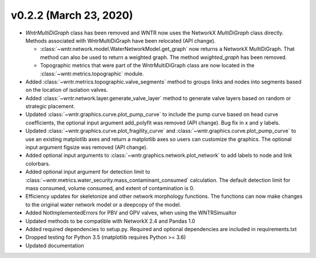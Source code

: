 v0.2.2 (March 23, 2020)
---------------------------------------------------

* `WntrMultiDiGraph` class has been removed and WNTR now uses the NetworkX `MultiDiGraph` class directly.  
  Methods associated with WntrMultiDiGraph have been relocated (API change).

  * :class:`~wntr.network.model.WaterNetworkModel.get_graph` now returns a NetworkX MultiDiGraph.  
    That method can also be used to return a weighted graph. 
    The method `weighted_graph` has been removed.
  * Topographic metrics that were part of the WntrMultiDiGraph class are now located in the 
    :class:`~wntr.metrics.topographic` module.  

* Added :class:`~wntr.metrics.topographic.valve_segments` method to groups links and nodes into 
  segments based on the location of isolation valves.
* Added :class:`~wntr.network.layer.generate_valve_layer` method to generate valve layers 
  based on random or strategic placement.
* Updated :class:`~wntr.graphics.curve.plot_pump_curve` to include the pump curve based on
  head curve coefficients, the optional input argument add_polyfit was removed (API change).
  Bug fix in x and y labels.
* Updated :class:`~wntr.graphics.curve.plot_fragility_curve` and :class:`~wntr.graphics.curve.plot_pump_curve` 
  to use an existing matplotlib axes and return a matplotlib axes so users can customize the graphics.  
  The optional input argument figsize was removed (API change).
* Added optional input arguments to :class:`~wntr.graphics.network.plot_network` to add labels to node and link colorbars.
* Added optional input argument for detection limit to :class:`~wntr.metrics.water_security.mass_contaminant_consumed` calculation. 
  The default detection limit for mass consumed, volume consumed, and extent of contamination is 0.
* Efficiency updates for skeletonize and other network morphology functions. 
  The functions can now make changes to the original water network model or a 
  deepcopy of the model.
* Added NotImplementedErrors for PBV and GPV valves, when using the WNTRSimualtor
* Updated methods to be compatible with NetworkX 2.4 and Pandas 1.0
* Added required dependencies to setup.py.  Required and optional dependencies  
  are included in requirements.txt
* Dropped testing for Python 3.5 (matplotlib requires Python >= 3.6)
* Updated documentation
  
